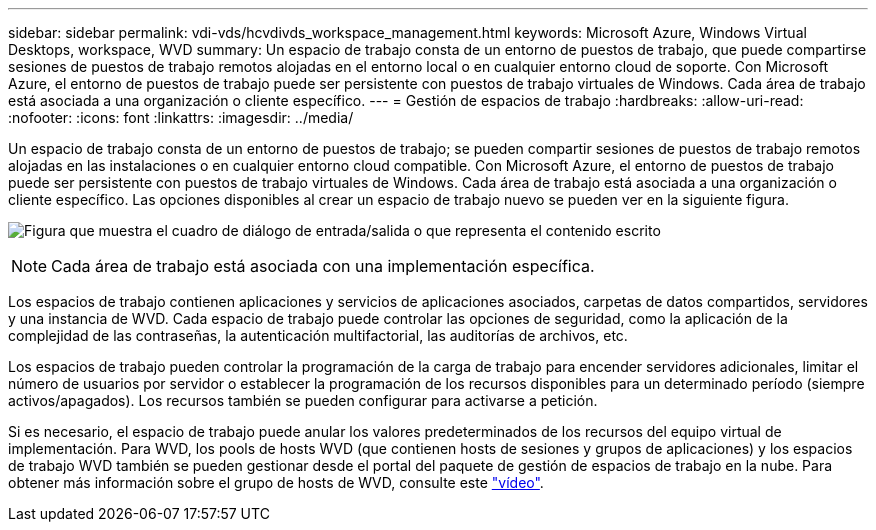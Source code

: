 ---
sidebar: sidebar 
permalink: vdi-vds/hcvdivds_workspace_management.html 
keywords: Microsoft Azure, Windows Virtual Desktops, workspace, WVD 
summary: Un espacio de trabajo consta de un entorno de puestos de trabajo, que puede compartirse sesiones de puestos de trabajo remotos alojadas en el entorno local o en cualquier entorno cloud de soporte. Con Microsoft Azure, el entorno de puestos de trabajo puede ser persistente con puestos de trabajo virtuales de Windows. Cada área de trabajo está asociada a una organización o cliente específico. 
---
= Gestión de espacios de trabajo
:hardbreaks:
:allow-uri-read: 
:nofooter: 
:icons: font
:linkattrs: 
:imagesdir: ../media/


[role="lead"]
Un espacio de trabajo consta de un entorno de puestos de trabajo; se pueden compartir sesiones de puestos de trabajo remotos alojadas en las instalaciones o en cualquier entorno cloud compatible. Con Microsoft Azure, el entorno de puestos de trabajo puede ser persistente con puestos de trabajo virtuales de Windows. Cada área de trabajo está asociada a una organización o cliente específico. Las opciones disponibles al crear un espacio de trabajo nuevo se pueden ver en la siguiente figura.

image:hcvdivds_image12.png["Figura que muestra el cuadro de diálogo de entrada/salida o que representa el contenido escrito"]


NOTE: Cada área de trabajo está asociada con una implementación específica.

Los espacios de trabajo contienen aplicaciones y servicios de aplicaciones asociados, carpetas de datos compartidos, servidores y una instancia de WVD. Cada espacio de trabajo puede controlar las opciones de seguridad, como la aplicación de la complejidad de las contraseñas, la autenticación multifactorial, las auditorías de archivos, etc.

Los espacios de trabajo pueden controlar la programación de la carga de trabajo para encender servidores adicionales, limitar el número de usuarios por servidor o establecer la programación de los recursos disponibles para un determinado período (siempre activos/apagados). Los recursos también se pueden configurar para activarse a petición.

Si es necesario, el espacio de trabajo puede anular los valores predeterminados de los recursos del equipo virtual de implementación. Para WVD, los pools de hosts WVD (que contienen hosts de sesiones y grupos de aplicaciones) y los espacios de trabajo WVD también se pueden gestionar desde el portal del paquete de gestión de espacios de trabajo en la nube. Para obtener más información sobre el grupo de hosts de WVD, consulte este https://www.youtube.com/watch?v=kaHZm9yCv8g&feature=youtu.be&ab_channel=NetApp["vídeo"^].

